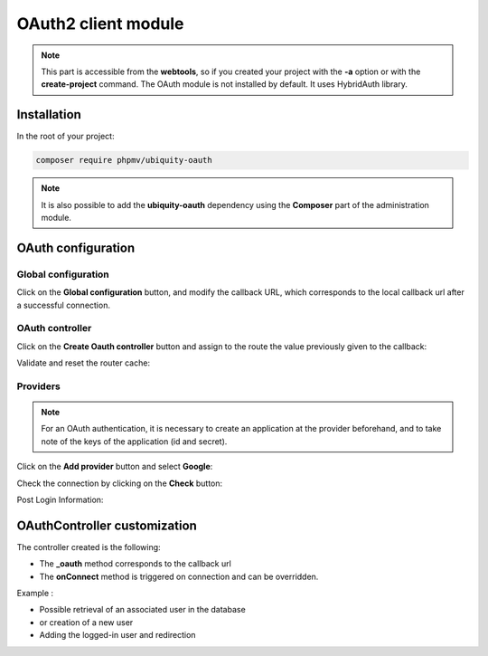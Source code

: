 .. _oauth:
OAuth2 client module
====================
.. |br| raw:: html

   <br />

.. note:: This part is accessible from the **webtools**, so if you created your project with the **-a** option or with the **create-project** command.
          The OAuth module is not installed by default. It uses HybridAuth library.


Installation
------------

In the root of your project:

.. code-block:: bash
   
	composer require phpmv/ubiquity-oauth

.. note:: It is also possible to add the **ubiquity-oauth** dependency using the **Composer** part of the administration module.

.. image:: /_static/images/composer/composer-add-1.png
   :class: bordered

OAuth configuration
-------------------

Global configuration
++++++++++++++++++++

.. image:: /_static/images/oauth/oauth-part-0.png
   :class: bordered

Click on the **Global configuration** button, and modify the callback URL, which corresponds to the local callback url after a successful connection.

.. image:: /_static/images/oauth/oauth-part-callback.png
   :class: bordered

OAuth controller
++++++++++++++++

Click on the **Create Oauth controller** button and assign to the route the value previously given to the callback:

.. image:: /_static/images/oauth/create-oauth-controller.png
   :class: bordered

Validate and reset the router cache:

.. image:: /_static/images/oauth/create-oauth-controller-created.png
   :class: bordered

Providers
+++++++++

.. note:: For an OAuth authentication, it is necessary to create an application at the provider beforehand, and to take note of the keys of the application (id and secret).

Click on the **Add provider** button and select **Google**:

.. image:: /_static/images/oauth/provider-config.png
   :class: bordered

Check the connection by clicking on the **Check** button:

.. image:: /_static/images/oauth/google-check.png
   :class: bordered
   
Post Login Information:

.. image:: /_static/images/oauth/google-check-infos.png
   :class: bordered

OAuthController customization
-----------------------------
The controller created is the following:

.. code-block:: php
   :caption: app/controllers/OAuthTest.php
   
   namespace controllers;
   use Hybridauth\Adapter\AdapterInterface;
    /**
    * Controller OAuthTest
    */
   class OAuthTest extends \Ubiquity\controllers\auth\AbstractOAuthController{
   
   	public function index(){
   	}
   	
   	/**
   	* @get("oauth/{name}")
   	*/
   	public function _oauth(string $name):void {
   		parent::_oauth($name);
   	}
   	
   	protected function onConnect(string $name,AdapterInterface $provider){
   		//TODO
   	}
   }

- The **_oauth** method corresponds to the callback url
- The **onConnect** method is triggered on connection and can be overridden.


Example :

- Possible retrieval of an associated user in the database
- or creation of a new user
- Adding the logged-in user and redirection

.. code-block:: php
   :caption: app/controllers/OAuthTest.php
   
   	protected function onConnect(string $name, AdapterInterface $provider) {
   		$userProfile = $provider->getUserProfile();
   		$key = md5($name . $userProfile->identifier);
   		$user = DAO::getOne(User::class, 'oauth= ?', false, [
   			$key
   		]);
   		if (! isset($user)) {
   			$user = new User();
   			$user->setOauth($key);
   			$user->setLogin($userProfile->displayName);
   			DAO::save($user);
   		}
   		USession::set('activeUser', $user);
   		header('location:/');
   	}
